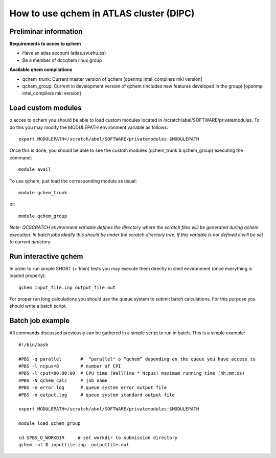 How to use qchem in ATLAS cluster (DIPC)
========================================

Preliminar information
----------------------

**Requirements to acces to qchem**

* Have an atlas account (atlas.sw.ehu.es)
* Be a member of dccqhem linux group

**Available qhem compilations**

* qchem_trunk: Current master version of qchem [openmp intel_compilers mkl version]
* qchem_group: Current in development version of qchem (includes new features developed in the group) [openmp intel_compilers mkl version]

Load custom modules
-------------------

o acces to qchem you should be able to load custom modules located in /scratch/abel/SOFTWARE/privatemodules. To do this you may modify the MODULEPATH environment variable as follows:: 

    export MODULEPATH=/scratch/abel/SOFTWARE/privatemodules:$MODULEPATH

Once this is done, you should be able to see the custom modules (qchem_trunk & qchem_group) executing the command::

    module avail

To use qchem, just load the corresponding module as usual::

    module qchem_trunk

or::

    module qchem_group

*Note: QCSCRATCH environment variable defines the directory where the scratch files will be generated  during qchem execution. In batch jobs ideally this should be under the scratch directory tree. If this variable is not defined it will be set to current directory.*

Run interactive qchem
---------------------

In order to run simple SHORT (< 1min) tests you may execute them directly in shell environment (once everything is loaded properly)::

    qchem input_file.inp output_file.out

For proper run long calculations you should use the queue system to submit batch calculations.
For this purpose you should write a batch script.

Batch job example
-----------------

All commands discussed previously can be gathered in a simple script to run in batch. This is a simple example::

	#!/bin/bash

	#PBS -q parallel       #  “parallel" o “qchem” depending on the queue you have access to
	#PBS -l ncpus=8        # number of CPI
	#PBS -l cput=80:00:00  # CPU time (WallTime * Ncpus) maximum running time (hh:mm:ss)
	#PBS -N qchem_calc     # job name
	#PBS -e error.log      # queue system error output file
	#PBS -o output.log     # queue system standard output file

	export MODULEPATH=/scratch/abel/SOFTWARE/privatemodules:$MODULEPATH

	module load qchem_group

	cd $PBS_O_WORKDIR     # set workdir to submission directory 
	qchem -nt 8 inputfile.inp  outputfile.out
